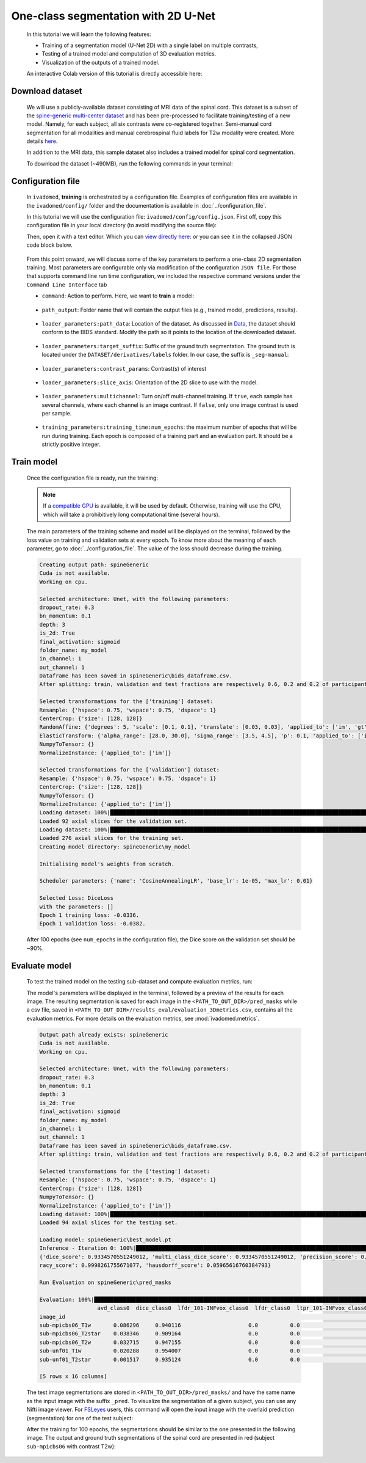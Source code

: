 One-class segmentation with 2D U-Net
====================================

    In this tutorial we will learn the following features:

    - Training of a segmentation model (U-Net 2D) with a single label on multiple contrasts,
    - Testing of a trained model and computation of 3D evaluation metrics.
    - Visualization of the outputs of a trained model.

    An interactive Colab version of this tutorial is directly accessible here: |image_badge|

.. |image_badge| image:: https://colab.research.google.com/assets/colab-badge.png
    :target: https://colab.research.google.com/github/ivadomed/ivadomed/blob/master/testing/tutorials/tutorial_1_2d_segmentation_unet.ipynb

.. _Download dataset:

Download dataset
----------------

    We will use a publicly-available dataset consisting of MRI data of the spinal cord. This dataset is a subset of the
    `spine-generic multi-center dataset <https://github.com/spine-generic/data-multi-subject>`_ and has been pre-processed
    to facilitate training/testing of a new model. Namely, for each subject, all six contrasts were co-registered together.
    Semi-manual cord segmentation for all modalities and manual cerebrospinal fluid labels for T2w modality were created.
    More details `here <https://github.com/ivadomed/ivadomed/blob/master/dev/prepare_data/README.md>`_.

    In addition to the MRI data, this sample dataset also includes a trained model for spinal cord segmentation.

    To download the dataset (~490MB), run the following commands in your terminal:

    .. tabs::

        .. tab:: Command Line Interface

            .. code-block:: bash

               # Download data
               ivadomed_download_data -d data_example_spinegeneric

Configuration file
------------------

    In ``ivadomed``, **training** is orchestrated by a configuration file. Examples of configuration files are available in
    the ``ivadomed/config/`` folder and the documentation is available in :doc:`../configuration_file`.

    In this tutorial we will use the configuration file: ``ivadomed/config/config.json``. First off, copy this configuration
    file in your local directory (to avoid modifying the source file):

    .. tabs::

        .. tab:: Command Line Interface

            .. code-block:: bash

               cp <PATH_TO_IVADOMED>/ivadomed/config/config.json .

    Then, open it with a text editor. Which you can `view directly here: <https://github.com/ivadomed/ivadomed/blob/master/ivadomed/config/config.json>`_ or you can see it in the collapsed JSON code block below.

        .. collapse:: Reveal the embedded `config.json`.

            .. code-block:: json
                :linenos:

                {
                    "command": "train",
                    "gpu_ids": [0],
                    "path_output": "spineGeneric",
                    "model_name": "my_model",
                    "debugging": false,
                    "object_detection_params": {
                        "object_detection_path": null,
                        "safety_factor": [1.0, 1.0, 1.0]
                    },
                    "loader_parameters": {
                        "path_data": ["data_example_spinegeneric"],
                        "subject_selection": {"n": [], "metadata": [], "value": []},
                        "target_suffix": ["_seg-manual"],
                        "extensions": [".nii.gz"],
                        "roi_params": {
                            "suffix": null,
                            "slice_filter_roi": null
                        },
                        "contrast_params": {
                            "training_validation": ["T1w", "T2w", "T2star"],
                            "testing": ["T1w", "T2w", "T2star"],
                            "balance": {}
                        },
                        "slice_filter_params": {
                            "filter_empty_mask": false,
                            "filter_empty_input": true
                        },
                        "slice_axis": "axial",
                        "multichannel": false,
                        "soft_gt": false
                    },
                    "split_dataset": {
                        "fname_split": null,
                        "random_seed": 6,
                        "split_method" : "participant_id",
                        "data_testing": {"data_type": null, "data_value":[]},
                        "balance": null,
                        "train_fraction": 0.6,
                        "test_fraction": 0.2
                    },
                    "training_parameters": {
                        "batch_size": 18,
                        "loss": {
                            "name": "DiceLoss"
                        },
                        "training_time": {
                            "num_epochs": 100,
                            "early_stopping_patience": 50,
                            "early_stopping_epsilon": 0.001
                        },
                        "scheduler": {
                            "initial_lr": 0.001,
                            "lr_scheduler": {
                                "name": "CosineAnnealingLR",
                                "base_lr": 1e-5,
                                "max_lr": 1e-2
                            }
                        },
                        "balance_samples": {
                            "applied": false,
                            "type": "gt"
                        },
                        "mixup_alpha": null,
                        "transfer_learning": {
                            "retrain_model": null,
                            "retrain_fraction": 1.0,
                            "reset": true
                        }
                    },
                    "default_model": {
                        "name": "Unet",
                        "dropout_rate": 0.3,
                        "bn_momentum": 0.1,
                        "final_activation": "sigmoid",
                        "depth": 3
                    },
                    "FiLMedUnet": {
                        "applied": false,
                        "metadata": "contrasts",
                        "film_layers": [0, 1, 0, 0, 0, 0, 0, 0, 0, 0]
                    },
                    "Modified3DUNet": {
                        "applied": false,
                        "length_3D": [128, 128, 16],
                        "stride_3D": [128, 128, 16],
                        "attention": false,
                        "n_filters": 8
                    },
                    "uncertainty": {
                        "epistemic": false,
                        "aleatoric": false,
                        "n_it": 0
                    },
                    "postprocessing": {
                        "remove_noise": {"thr": -1},
                        "keep_largest": {},
                        "binarize_prediction": {"thr": 0.5},
                        "uncertainty": {"thr": -1, "suffix": "_unc-vox.nii.gz"},
                        "fill_holes": {},
                        "remove_small": {"unit": "vox", "thr": 3}
                    },
                    "evaluation_parameters": {
                        "target_size": {"unit": "vox", "thr": [20, 100]},
                        "overlap": {"unit": "vox", "thr": 3}
                    },
                    "transformation": {
                        "Resample":
                        {
                            "hspace": 0.75,
                            "wspace": 0.75,
                            "dspace": 1
                        },
                        "CenterCrop": {
                            "size": [128, 128]},
                        "RandomAffine": {
                            "degrees": 5,
                            "scale": [0.1, 0.1],
                            "translate": [0.03, 0.03],
                            "applied_to": ["im", "gt"],
                            "dataset_type": ["training"]
                        },
                        "ElasticTransform": {
                            "alpha_range": [28.0, 30.0],
                            "sigma_range":  [3.5, 4.5],
                            "p": 0.1,
                            "applied_to": ["im", "gt"],
                            "dataset_type": ["training"]
                        },
                      "NormalizeInstance": {"applied_to": ["im"]}
                    }
                }


    From this point onward, we will discuss some of the key parameters to perform a one-class 2D
    segmentation training. Most parameters are configurable only via modification of the configuration ``JSON file``.
    For those that supports command line run time configuration, we included the respective command versions under the ``Command Line Interface`` tab


    - ``command``: Action to perform. Here, we want to **train** a model:

        .. tabs::

            .. group-tab:: JSON File

                We can set the field within the newly copied ``config.json`` file as follow, at `this line <https://github.com/ivadomed/ivadomed/blob/master/ivadomed/config/config.json#L2>`__:

                .. code-block:: json

                    "command": "train"


            .. group-tab:: Command Line Interface

                Note that you can also pass this argument via CLI (see `Usage <../usage.html>`__)

                .. code-block:: bash

                        ivadomed --train -c path/to/config


    - ``path_output``: Folder name that will contain the output files (e.g., trained model, predictions, results).

        .. tabs::

            .. group-tab:: JSON File

                At `this line <https://github.com/ivadomed/ivadomed/blob/master/ivadomed/config/config.json#L4>`__ in the ``config.json`` is where you can update the ``path_output``.

                .. code-block:: json

                    "path_output": "spineGeneric"

            .. group-tab:: Command Line Interface

                Note that you can also pass this argument via CLI (see `Usage <../usage.html>`__)

                .. code-block:: bash

                    ivadomed -c path/to/config --path-output path/to/output/directory

    - ``loader_parameters:path_data``: Location of the dataset. As discussed in `Data <../data.html>`__, the dataset
      should conform to the BIDS standard. Modify the path so it points to the location of the downloaded dataset.

        .. tabs::

            .. group-tab:: JSON File

                At `this line <https://github.com/ivadomed/ivadomed/blob/master/ivadomed/config/config.json#L12>`__ in the ``config.json`` is where you can update the ``path_data`` within the ``loader_parameters`` sub-dictionary.

                .. code-block:: json

                    "path_data": "data_example_spinegeneric"

            .. group-tab:: Command Line Interface

                Note that you can also pass this argument via CLI (see `Usage <../usage.html>`__)

                  .. code-block:: bash

                    ivadomed -c path/to/config --path-data path/to/bids/data

    - ``loader_parameters:target_suffix``: Suffix of the ground truth segmentation. The ground truth is located
      under the ``DATASET/derivatives/labels`` folder. In our case, the suffix is ``_seg-manual``:

        .. tabs::

            .. group-tab:: JSON File

                At `this line <https://github.com/ivadomed/ivadomed/blob/master/ivadomed/config/config.json#L14>`__ in the ``config.json`` is where you can update the ``target_suffix`` within the ``loader_parameters`` sub-dictionary.

                .. code-block:: json

                    "target_suffix": ["_seg-manual"]

    - ``loader_parameters:contrast_params``: Contrast(s) of interest

        .. tabs::

            .. group-tab:: JSON File

                At `this line <https://github.com/ivadomed/ivadomed/blob/master/ivadomed/config/config.json#L20>`__ in the ``config.json`` is where you can update the ``contrast_params`` sub-dictionary within the ``loader_parameters`` sub-dictionary.

                .. code-block:: json

                    "contrast_params": {
                         "training_validation": ["T1w", "T2w", "T2star"],
                         "testing": ["T1w", "T2w", "T2star"],
                         "balance": {}
                    }

    - ``loader_parameters:slice_axis``: Orientation of the 2D slice to use with the model.

        .. tabs::

            .. group-tab:: JSON File

                At `this line <https://github.com/ivadomed/ivadomed/blob/master/ivadomed/config/config.json#L29>`__ in the ``config.json`` is where you can update the ``slice_axis`` subkey within the ``loader_parameters`` sub-dictionary.

                .. code-block:: json

                    "slice_axis": "axial"

    - ``loader_parameters:multichannel``: Turn on/off multi-channel training. If ``true``, each sample has several
      channels, where each channel is an image contrast. If ``false``, only one image contrast is used per sample.

        .. tabs::

            .. group-tab:: JSON File

                At `this line <https://github.com/ivadomed/ivadomed/blob/master/ivadomed/config/config.json#L30>`__ in the ``config.json`` is where you can update the ``multichannel`` subkey within the ``loader_parameters`` sub-dictionary.

                .. code-block:: json

                    "multichannel": false

                .. note::

                    The multichannel approach requires that for each subject, the image contrasts are co-registered. This implies that
                    a ground truth segmentation is aligned with all contrasts, for a given subject. In this tutorial, only one channel
                    will be used.

    - ``training_parameters:training_time:num_epochs``: the maximum number of epochs that will be run during training. Each epoch is composed
      of a training part and an evaluation part. It should be a strictly positive integer.

        .. tabs::

            .. group-tab:: JSON File

                At `this line <https://github.com/ivadomed/ivadomed/blob/master/ivadomed/config/config.json#L48>`__ in the ``config.json`` is where you can update the ``num_epochs`` subkey within the ``training_parameters:training_time`` sub-dictionary.

                .. code-block:: json

                    "num_epochs": 100

Train model
-----------

    Once the configuration file is ready, run the training:

    .. tabs::

        .. group-tab:: Command Line Interface

            .. code-block:: bash

               ivadomed --train -c config.json --path-data path/to/bids/data --path-output path/to/output/directory

            - In the above command, we execute the ``--train`` command and manually specified ``--path-data`` and ``--path-output`` and overwrote/replace the specification in ``config.json``

            - ``--train``: We can pass other flags to execute different commands (training, testing, segmentation), see `Usage <../usage.html>`__.

            - ``--path-output``: Folder name that will contain the output files (e.g., trained model, predictions, results).

            - ``--path-data``: Location of the dataset. As discussed in `Data <../data.html>`__, the dataset
              should conform to the BIDS standard. Modify the path so it points to the location of the downloaded dataset.

        .. group-tab:: JSON File

            If you set the ``command``, ``path_output``, and ``path_data`` arguments in your config file, you do not need to pass the above the specific CLI flags.

            Instead, make the following changes to the JSON file at the specific lines:

            * Command parameter located `here <https://github.com/ivadomed/ivadomed/blob/master/ivadomed/config/config.json#L2>`__

                .. code-block:: json

                    "command": "train"

            * Path output parameter located `here <https://github.com/ivadomed/ivadomed/blob/master/ivadomed/config/config.json#L4>`__

                .. code-block:: json

                    "path_output": "spineGeneric"

                ``path-output``: Folder name that will contain the output files (e.g., trained model, predictions, results).

            * Path Data located `here <https://github.com/ivadomed/ivadomed/blob/master/ivadomed/config/config.json#L12>`__

                .. code-block:: json

                    "path_data": "data_example_spinegeneric"

                ``path-data``: Location of the dataset. As discussed in `Data <../data.html>`__, the dataset should conform to the BIDS standard. Modify the path so it points to the location of the downloaded dataset.


            Then execute the following simplified command:

                .. tabs::

                    .. tab:: Command Line Interface

                        .. code-block:: bash

                            ivadomed -c config.json

    .. note::

       If a `compatible GPU <https://pytorch.org/get-started/locally/>`_ is available, it will be used by default.
       Otherwise, training will use the CPU, which will take a prohibitively long computational time (several hours).

    The main parameters of the training scheme and model will be displayed on the terminal, followed by the loss value
    on training and validation sets at every epoch. To know more about the meaning of each parameter, go to
    :doc:`../configuration_file`. The value of the loss should decrease during the training.

    .. code-block:: console

       Creating output path: spineGeneric
       Cuda is not available.
       Working on cpu.

       Selected architecture: Unet, with the following parameters:
       dropout_rate: 0.3
       bn_momentum: 0.1
       depth: 3
       is_2d: True
       final_activation: sigmoid
       folder_name: my_model
       in_channel: 1
       out_channel: 1
       Dataframe has been saved in spineGeneric\bids_dataframe.csv.
       After splitting: train, validation and test fractions are respectively 0.6, 0.2 and 0.2 of participant_id.

       Selected transformations for the ['training'] dataset:
       Resample: {'hspace': 0.75, 'wspace': 0.75, 'dspace': 1}
       CenterCrop: {'size': [128, 128]}
       RandomAffine: {'degrees': 5, 'scale': [0.1, 0.1], 'translate': [0.03, 0.03], 'applied_to': ['im', 'gt']}
       ElasticTransform: {'alpha_range': [28.0, 30.0], 'sigma_range': [3.5, 4.5], 'p': 0.1, 'applied_to': ['im', 'gt']}
       NumpyToTensor: {}
       NormalizeInstance: {'applied_to': ['im']}

       Selected transformations for the ['validation'] dataset:
       Resample: {'hspace': 0.75, 'wspace': 0.75, 'dspace': 1}
       CenterCrop: {'size': [128, 128]}
       NumpyToTensor: {}
       NormalizeInstance: {'applied_to': ['im']}
       Loading dataset: 100%|██████████████████████████████████████████████████████████████████████████████████████████████████████████████████████████████████████████████████████████████████████████████████████████████████| 6/6 [00:00<00:00, 383.65it/s]
       Loaded 92 axial slices for the validation set.
       Loading dataset: 100%|████████████████████████████████████████████████████████████████████████████████████████████████████████████████████████████████████████████████████████████████████████████████████████████████| 17/17 [00:00<00:00, 282.10it/s]
       Loaded 276 axial slices for the training set.
       Creating model directory: spineGeneric\my_model

       Initialising model's weights from scratch.

       Scheduler parameters: {'name': 'CosineAnnealingLR', 'base_lr': 1e-05, 'max_lr': 0.01}

       Selected Loss: DiceLoss
       with the parameters: []
       Epoch 1 training loss: -0.0336.
       Epoch 1 validation loss: -0.0382.


    After 100 epochs (see ``num_epochs`` in the configuration file), the Dice score on the validation set should
    be ~90%.

.. _Evaluate model:

Evaluate model
--------------

    To test the trained model on the testing sub-dataset and compute evaluation metrics, run:

    .. tabs::

        .. tab:: Command Line Interface

            .. code-block:: bash

               ivadomed --test -c config.json --path-data path/to/bids/data --path-output path/to/output/directory

        .. tab:: JSON File

            If you prefer to use config files over CLI flags, set ``command`` to ``test`` in the `following line <https://github.com/ivadomed/ivadomed/blob/master/ivadomed/config/config.json#L2>`__ in you config file:

                .. code-block:: json

                   "command": "test"

            You can also set ``path_output``, and ``path_data`` arguments in the ``config.json`` respectively.

            Then run:

                .. tabs::

                    .. tab:: Command Line Interface

                        .. code-block:: bash

                            ivadomed -c config.json

    The model's parameters will be displayed in the terminal, followed by a preview of the results for each image.
    The resulting segmentation is saved for each image in the ``<PATH_TO_OUT_DIR>/pred_masks`` while a csv file,
    saved in ``<PATH_TO_OUT_DIR>/results_eval/evaluation_3Dmetrics.csv``, contains all the evaluation metrics. For more details
    on the evaluation metrics, see :mod:`ivadomed.metrics`.

    .. code-block:: console

       Output path already exists: spineGeneric
       Cuda is not available.
       Working on cpu.

       Selected architecture: Unet, with the following parameters:
       dropout_rate: 0.3
       bn_momentum: 0.1
       depth: 3
       is_2d: True
       final_activation: sigmoid
       folder_name: my_model
       in_channel: 1
       out_channel: 1
       Dataframe has been saved in spineGeneric\bids_dataframe.csv.
       After splitting: train, validation and test fractions are respectively 0.6, 0.2 and 0.2 of participant_id.

       Selected transformations for the ['testing'] dataset:
       Resample: {'hspace': 0.75, 'wspace': 0.75, 'dspace': 1}
       CenterCrop: {'size': [128, 128]}
       NumpyToTensor: {}
       NormalizeInstance: {'applied_to': ['im']}
       Loading dataset: 100%|██████████████████████████████████████████████████████████████████████████████████████████████████████████████████████████████████████████████████████████████████████████████████████████████████| 6/6 [00:00<00:00, 373.59it/s]
       Loaded 94 axial slices for the testing set.

       Loading model: spineGeneric\best_model.pt
       Inference - Iteration 0: 100%|███████████████████████████████████████████████████████████████████████████████████████████████████████████████████████████████████████████████████████████████████████████████████████████| 6/6 [00:29<00:00,  4.86s/it]
       {'dice_score': 0.9334570551249012, 'multi_class_dice_score': 0.9334570551249012, 'precision_score': 0.925126264682505, 'recall_score': 0.9428409070673442, 'specificity_score': 0.9999025807354961, 'intersection_over_union': 0.8756498644456311, 'accu
       racy_score': 0.9998261755671077, 'hausdorff_score': 0.05965616760384793}

       Run Evaluation on spineGeneric\pred_masks

       Evaluation: 100%|████████████████████████████████████████████████████████████████████████████████████████████████████████████████████████████████████████████████████████████████████████████████████████████████████████| 6/6 [00:05<00:00,  1.04it/s]
                         avd_class0  dice_class0  lfdr_101-INFvox_class0  lfdr_class0  ltpr_101-INFvox_class0  ltpr_class0  mse_class0  ...  n_pred_class0  precision_class0  recall_class0  rvd_class0  specificity_class0  vol_gt_class0  vol_pred_class0
       image_id                                                                                                                            ...
       sub-mpicbs06_T1w       0.086296     0.940116                     0.0          0.0                     1.0          1.0    0.002292  ...            1.0          0.902774       0.980680   -0.086296            0.999879    4852.499537      5271.249497
       sub-mpicbs06_T2star    0.038346     0.909164                     0.0          0.0                     1.0          1.0    0.003195  ...            1.0          0.892377       0.926595   -0.038346            0.999871    4563.749565      4738.749548
       sub-mpicbs06_T2w       0.032715     0.947155                     0.0          0.0                     1.0          1.0    0.001971  ...            1.0          0.932153       0.962648   -0.032715            0.999920    4852.499537      5011.249522
       sub-unf01_T1w          0.020288     0.954007                     0.0          0.0                     1.0          1.0    0.002164  ...            1.0          0.944522       0.963684   -0.020288            0.999917    6161.249412      6286.249400
       sub-unf01_T2star       0.001517     0.935124                     0.0          0.0                     1.0          1.0    0.002831  ...            1.0          0.934416       0.935834   -0.001517            0.999904    5766.249450      5774.999449

       [5 rows x 16 columns]


    The test image segmentations are stored in ``<PATH_TO_OUT_DIR>/pred_masks/`` and have the same name as the input image
    with the suffix ``_pred``. To visualize the segmentation of a given subject, you can use any Nifti image viewer.
    For `FSLeyes <https://open.win.ox.ac.uk/pages/fsl/fsleyes/fsleyes/userdoc/>`_ users, this command will open the
    input image with the overlaid prediction (segmentation) for one of the test subject:

    .. tabs::

        .. tab:: Command Line Interface

            .. code-block:: bash

               fsleyes <PATH_TO_BIDS_DATA>/sub-mpicbs06/anat/sub-mpicbs06_T2w.nii.gz <PATH_TO_OUT_DIR>/pred_masks/sub-mpicbs06_T2w_pred.nii.gz -cm red

    After the training for 100 epochs, the segmentations should be similar to the one presented in the following image.
    The output and ground truth segmentations of the spinal cord are presented in red (subject ``sub-mpicbs06`` with
    contrast T2w):

    .. image:: https://raw.githubusercontent.com/ivadomed/doc-figures/main/tutorials/one_class_segmentation_2d_unet/sc_prediction.png
       :align: center